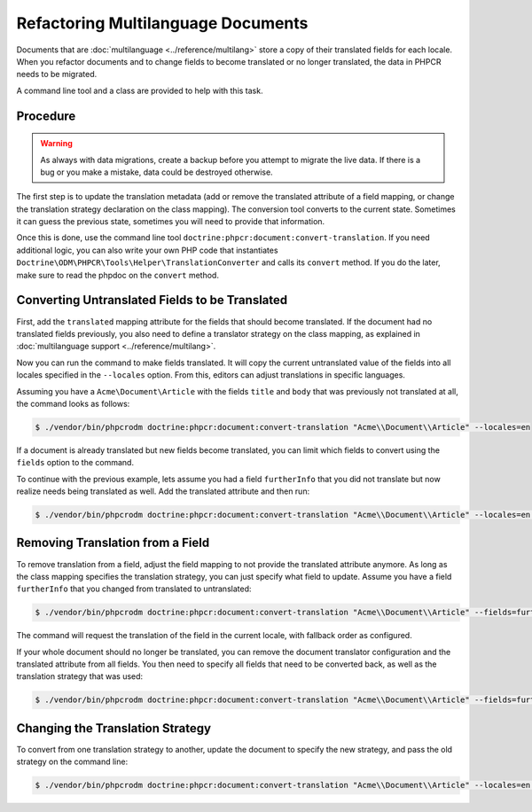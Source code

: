 Refactoring Multilanguage Documents
===================================

Documents that are :doc:`multilanguage <../reference/multilang>` store a copy
of their translated fields for each locale. When you refactor documents and
to change fields to become translated or no longer translated, the data in PHPCR
needs to be migrated.

A command line tool and a class are provided to help with this task.

.. versionadded:: 1.3
    The command and helper class where introduced in PHPCR-ODM 1.3.

Procedure
---------

.. warning::

    As always with data migrations, create a backup before you attempt to
    migrate the live data. If there is a bug or you make a mistake, data
    could be destroyed otherwise.

The first step is to update the translation metadata (add or remove the
translated attribute of a field mapping, or change the translation strategy
declaration on the class mapping). The conversion tool converts to the current
state. Sometimes it can guess the previous state, sometimes you will need to
provide that information.

Once this is done, use the command line
tool ``doctrine:phpcr:document:convert-translation``. If you need additional
logic, you can also write your own PHP code that instantiates
``Doctrine\ODM\PHPCR\Tools\Helper\TranslationConverter`` and calls its
``convert`` method. If you do the later, make sure to read the phpdoc on the
``convert`` method.

Converting Untranslated Fields to be Translated
-----------------------------------------------

First, add the ``translated`` mapping attribute for the fields that should
become translated. If the document had no translated fields previously, you
also need to define a translator strategy on the class mapping, as explained
in :doc:`multilanguage support <../reference/multilang>`.

Now you can run the command to make fields translated. It will copy the
current untranslated value of the fields into all locales specified in the
``--locales`` option. From this, editors can adjust translations in specific
languages.

Assuming you have a ``Acme\Document\Article`` with the fields ``title`` and
``body`` that was previously not translated at all, the command looks as
follows:

.. code-block:: bash

    $ ./vendor/bin/phpcrodm doctrine:phpcr:document:convert-translation "Acme\\Document\\Article" --locales=en

If a document is already translated but new fields become translated, you can
limit which fields to convert using the ``fields`` option to the command.

To continue with the previous example, lets assume you had a field
``furtherInfo`` that you did not translate but now realize needs being
translated as well. Add the translated attribute and then run:

.. code-block:: bash

    $ ./vendor/bin/phpcrodm doctrine:phpcr:document:convert-translation "Acme\\Document\\Article" --locales=en --fields=furtherInfo

Removing Translation from a Field
---------------------------------

To remove translation from a field, adjust the field mapping to not provide the
translated attribute anymore. As long as the class mapping specifies the
translation strategy, you can just specify what field to update. Assume you
have a field ``furtherInfo`` that you changed from translated to untranslated:

.. code-block:: bash

    $ ./vendor/bin/phpcrodm doctrine:phpcr:document:convert-translation "Acme\\Document\\Article" --fields=furtherInfo

The command will request the translation of the field in the current locale,
with fallback order as configured.

If your whole document should no longer be translated, you can remove the
document translator configuration and the translated attribute from all fields.
You then need to specify all fields that need to be converted back, as well as
the translation strategy that was used:

.. code-block:: bash

    $ ./vendor/bin/phpcrodm doctrine:phpcr:document:convert-translation "Acme\\Document\\Article" --fields=furtherInfo,title,body --previous-strategy=attribute

Changing the Translation Strategy
---------------------------------

To convert from one translation strategy to another, update the document to
specify the new strategy, and pass the old strategy on the command line:

.. code-block:: bash

    $ ./vendor/bin/phpcrodm doctrine:phpcr:document:convert-translation "Acme\\Document\\Article" --locales=en --previous-strategy=attribute
